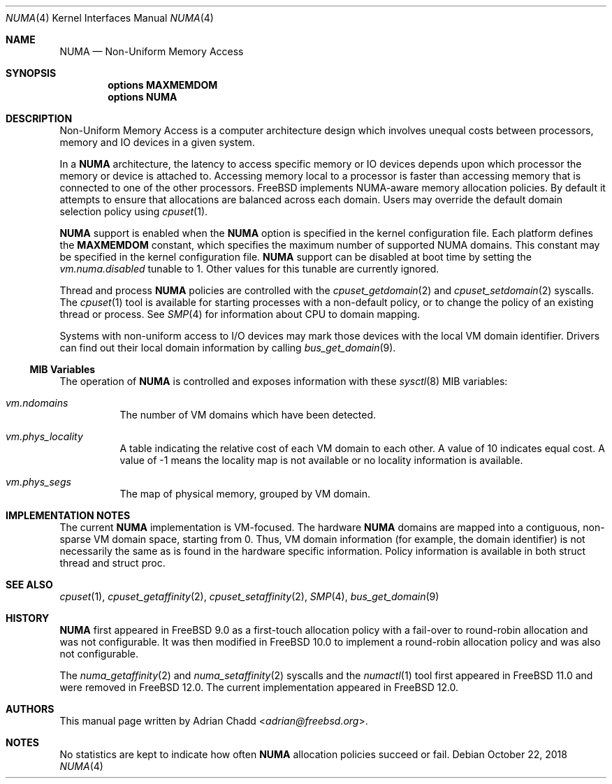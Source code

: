 .\" Copyright (c) 2015 Adrian Chadd <adrian@freebsd.org>
.\" All rights reserved.
.\"
.\" Redistribution and use in source and binary forms, with or without
.\" modification, are permitted provided that the following conditions
.\" are met:
.\" 1. Redistributions of source code must retain the above copyright
.\"    notice, this list of conditions and the following disclaimer.
.\" 2. Redistributions in binary form must reproduce the above copyright
.\"    notice, this list of conditions and the following disclaimer in the
.\"    documentation and/or other materials provided with the distribution.
.\"
.\" THIS SOFTWARE IS PROVIDED BY THE AUTHORS AND CONTRIBUTORS ``AS IS'' AND
.\" ANY EXPRESS OR IMPLIED WARRANTIES, INCLUDING, BUT NOT LIMITED TO, THE
.\" IMPLIED WARRANTIES OF MERCHANTABILITY AND FITNESS FOR A PARTICULAR PURPOSE
.\" ARE DISCLAIMED.  IN NO EVENT SHALL THE AUTHORS OR CONTRIBUTORS BE LIABLE
.\" FOR ANY DIRECT, INDIRECT, INCIDENTAL, SPECIAL, EXEMPLARY, OR CONSEQUENTIAL
.\" DAMAGES (INCLUDING, BUT NOT LIMITED TO, PROCUREMENT OF SUBSTITUTE GOODS
.\" OR SERVICES; LOSS OF USE, DATA, OR PROFITS; OR BUSINESS INTERRUPTION)
.\" HOWEVER CAUSED AND ON ANY THEORY OF LIABILITY, WHETHER IN CONTRACT, STRICT
.\" LIABILITY, OR TORT (INCLUDING NEGLIGENCE OR OTHERWISE) ARISING IN ANY WAY
.\" OUT OF THE USE OF THIS SOFTWARE, EVEN IF ADVISED OF THE POSSIBILITY OF
.\" SUCH DAMAGE.
.\"
.\" $NQC$
.\"
.Dd October 22, 2018
.Dt NUMA 4
.Os
.Sh NAME
.Nm NUMA
.Nd Non-Uniform Memory Access
.Sh SYNOPSIS
.Cd options MAXMEMDOM
.Cd options NUMA
.Sh DESCRIPTION
Non-Uniform Memory Access is a computer architecture design which
involves unequal costs between processors, memory and IO devices
in a given system.
.Pp
In a
.Nm
architecture, the latency to access specific memory or IO devices
depends upon which processor the memory or device is attached to.
Accessing memory local to a processor is faster than accessing memory
that is connected to one of the other processors.
.Fx
implements NUMA-aware memory allocation policies.
By default it attempts to ensure that allocations are balanced across
each domain.
Users may override the default domain selection policy using
.Xr cpuset 1 .
.Pp
.Nm
support is enabled when the
.Cd NUMA
option is specified in the kernel configuration file.
Each platform defines the
.Cd MAXMEMDOM
constant, which specifies the maximum number of supported NUMA domains.
This constant may be specified in the kernel configuration file.
.Nm
support can be disabled at boot time by setting the
.Va vm.numa.disabled
tunable to 1.
Other values for this tunable are currently ignored.
.Pp
Thread and process
.Nm
policies are controlled with the
.Xr cpuset_getdomain 2
and
.Xr cpuset_setdomain 2
syscalls.
The
.Xr cpuset 1
tool is available for starting processes with a non-default
policy, or to change the policy of an existing thread or process.
See
.Xr SMP 4
for information about CPU to domain mapping.
.Pp
Systems with non-uniform access to I/O devices may mark those devices
with the local VM domain identifier.
Drivers can find out their local domain information by calling
.Xr bus_get_domain 9 .
.Ss MIB Variables
The operation of
.Nm
is controlled and exposes information with these
.Xr sysctl 8
MIB variables:
.Pp
.Bl -tag -width indent -compact
.It Va vm.ndomains
The number of VM domains which have been detected.
.Pp
.It Va vm.phys_locality
A table indicating the relative cost of each VM domain to each other.
A value of 10 indicates equal cost.
A value of -1 means the locality map is not available or no
locality information is available.
.Pp
.It Va vm.phys_segs
The map of physical memory, grouped by VM domain.
.El
.Sh IMPLEMENTATION NOTES
The current
.Nm
implementation is VM-focused.
The hardware
.Nm
domains are mapped into a contiguous, non-sparse
VM domain space, starting from 0.
Thus, VM domain information (for example, the domain identifier) is not
necessarily the same as is found in the hardware specific information.
Policy information is available in both struct thread and struct proc.
.Sh SEE ALSO
.Xr cpuset 1 ,
.Xr cpuset_getaffinity 2 ,
.Xr cpuset_setaffinity 2 ,
.Xr SMP 4 ,
.Xr bus_get_domain 9
.Sh HISTORY
.Nm
first appeared in
.Fx 9.0
as a first-touch allocation policy with a fail-over to round-robin allocation
and was not configurable.
It was then modified in
.Fx 10.0
to implement a round-robin allocation policy and was also not configurable.
.Pp
The
.Xr numa_getaffinity 2
and
.Xr numa_setaffinity 2
syscalls and the
.Xr numactl 1
tool first appeared in
.Fx 11.0
and were removed in
.Fx 12.0 .
The current implementation appeared in
.Fx 12.0 .
.Sh AUTHORS
This manual page written by
.An Adrian Chadd Aq Mt adrian@freebsd.org .
.Sh NOTES
No statistics are kept to indicate how often
.Nm
allocation policies succeed or fail.
